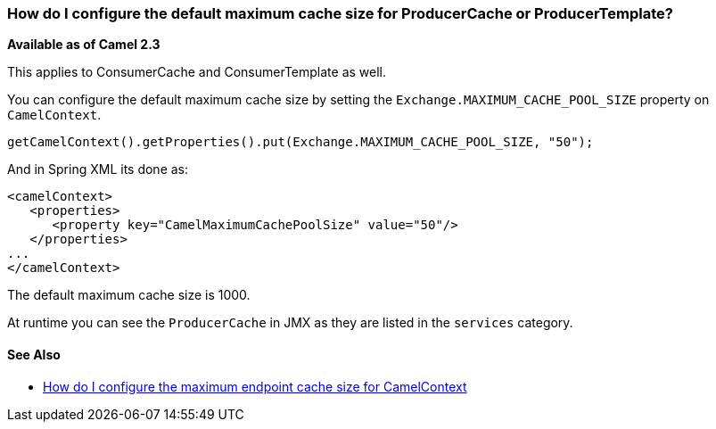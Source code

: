 [[HowdoIconfigurethedefaultmaximumcachesizeforProducerCacheorProducerTemplate-HowdoIconfigurethedefaultmaximumcachesizeforProducerCacheorProducerTemplate]]
=== How do I configure the default maximum cache size for ProducerCache or ProducerTemplate?

*Available as of Camel 2.3*

This applies to ConsumerCache and ConsumerTemplate as well.

You can configure the default maximum cache size by setting the
`Exchange.MAXIMUM_CACHE_POOL_SIZE` property on `CamelContext`.

[source,java]
----
getCamelContext().getProperties().put(Exchange.MAXIMUM_CACHE_POOL_SIZE, "50");
----

And in Spring XML its done as:

[source,java]
----
<camelContext>
   <properties>
      <property key="CamelMaximumCachePoolSize" value="50"/>
   </properties>
...
</camelContext>
----

The default maximum cache size is 1000.

At runtime you can see the `ProducerCache` in JMX as they are listed in
the `services` category.

[[HowdoIconfigurethedefaultmaximumcachesizeforProducerCacheorProducerTemplate-SeeAlso]]
==== See Also

* xref:faq/how-do-i-configure-the-maximum-endpoint-cache-size-for-camelcontext.adoc[How do I configure the maximum endpoint cache size for CamelContext]
